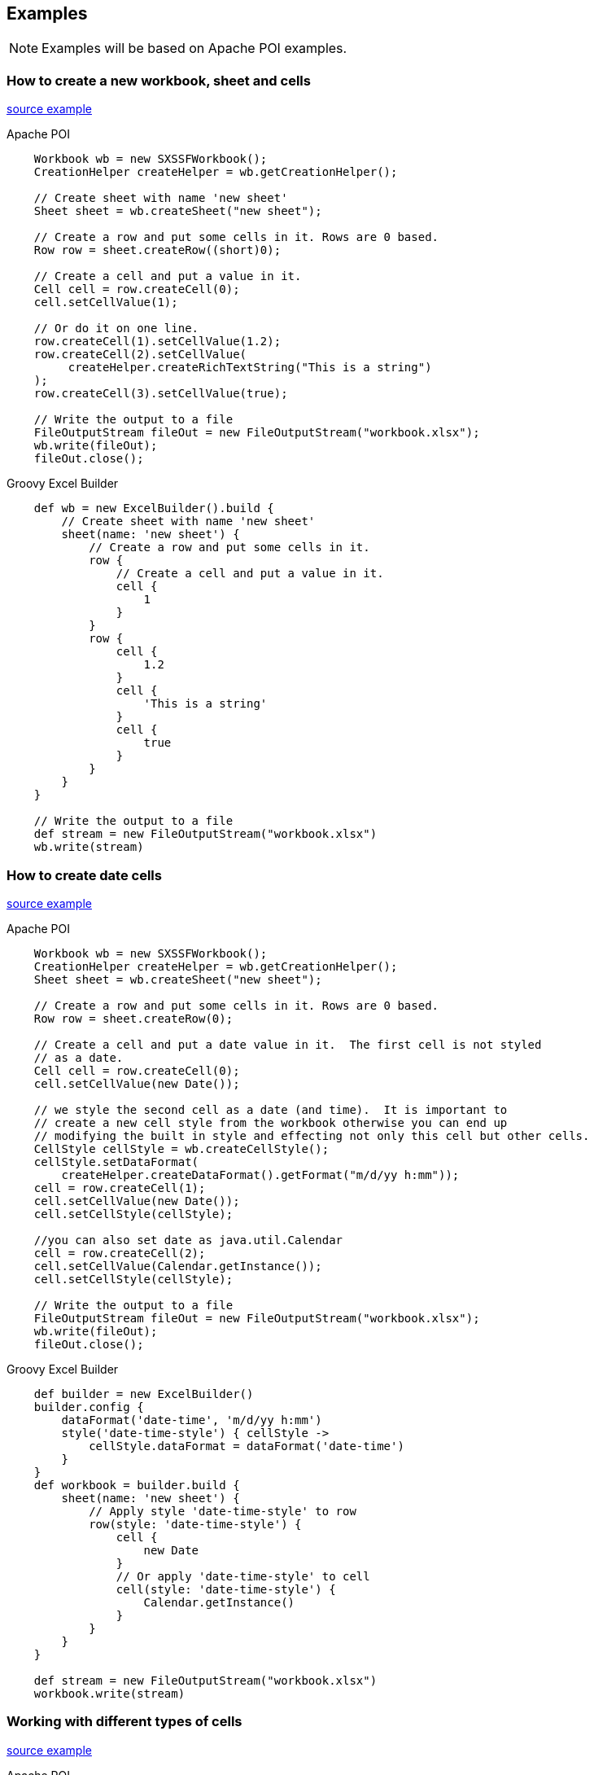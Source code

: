 == Examples

NOTE: Examples will be based on Apache POI examples.

=== How to create a new workbook, sheet and cells

http://poi.apache.org/spreadsheet/quick-guide.html#CreateCells[source example]

[source,java]
.Apache POI
----
    Workbook wb = new SXSSFWorkbook();
    CreationHelper createHelper = wb.getCreationHelper();

    // Create sheet with name 'new sheet'
    Sheet sheet = wb.createSheet("new sheet");

    // Create a row and put some cells in it. Rows are 0 based.
    Row row = sheet.createRow((short)0);

    // Create a cell and put a value in it.
    Cell cell = row.createCell(0);
    cell.setCellValue(1);

    // Or do it on one line.
    row.createCell(1).setCellValue(1.2);
    row.createCell(2).setCellValue(
         createHelper.createRichTextString("This is a string")
    );
    row.createCell(3).setCellValue(true);

    // Write the output to a file
    FileOutputStream fileOut = new FileOutputStream("workbook.xlsx");
    wb.write(fileOut);
    fileOut.close();
----

[source,groovy]
.Groovy Excel Builder
----
    def wb = new ExcelBuilder().build {
        // Create sheet with name 'new sheet'
        sheet(name: 'new sheet') {
            // Create a row and put some cells in it.
            row {
                // Create a cell and put a value in it.
                cell {
                    1
                }
            }
            row {
                cell {
                    1.2
                }
                cell {
                    'This is a string'
                }
                cell {
                    true
                }
            }
        }
    }

    // Write the output to a file
    def stream = new FileOutputStream("workbook.xlsx")
    wb.write(stream)
----

=== How to create date cells

http://poi.apache.org/spreadsheet/quick-guide.html#CreateDateCells[source example]

[source,java]
.Apache POI
----
    Workbook wb = new SXSSFWorkbook();
    CreationHelper createHelper = wb.getCreationHelper();
    Sheet sheet = wb.createSheet("new sheet");

    // Create a row and put some cells in it. Rows are 0 based.
    Row row = sheet.createRow(0);

    // Create a cell and put a date value in it.  The first cell is not styled
    // as a date.
    Cell cell = row.createCell(0);
    cell.setCellValue(new Date());

    // we style the second cell as a date (and time).  It is important to
    // create a new cell style from the workbook otherwise you can end up
    // modifying the built in style and effecting not only this cell but other cells.
    CellStyle cellStyle = wb.createCellStyle();
    cellStyle.setDataFormat(
        createHelper.createDataFormat().getFormat("m/d/yy h:mm"));
    cell = row.createCell(1);
    cell.setCellValue(new Date());
    cell.setCellStyle(cellStyle);

    //you can also set date as java.util.Calendar
    cell = row.createCell(2);
    cell.setCellValue(Calendar.getInstance());
    cell.setCellStyle(cellStyle);

    // Write the output to a file
    FileOutputStream fileOut = new FileOutputStream("workbook.xlsx");
    wb.write(fileOut);
    fileOut.close();
----

[source,groovy]
.Groovy Excel Builder
----
    def builder = new ExcelBuilder()
    builder.config {
        dataFormat('date-time', 'm/d/yy h:mm')
        style('date-time-style') { cellStyle ->
            cellStyle.dataFormat = dataFormat('date-time')
        }
    }
    def workbook = builder.build {
        sheet(name: 'new sheet') {
            // Apply style 'date-time-style' to row
            row(style: 'date-time-style') {
                cell {
                    new Date
                }
                // Or apply 'date-time-style' to cell
                cell(style: 'date-time-style') {
                    Calendar.getInstance()
                }
            }
        }
    }

    def stream = new FileOutputStream("workbook.xlsx")
    workbook.write(stream)
----

=== Working with different types of cells

http://poi.apache.org/spreadsheet/quick-guide.html#CellTypes[source example]

[source,java]
.Apache POI
----
    Workbook wb = new SXSSFWorkbook();
    Sheet sheet = wb.createSheet("new sheet");
    Row row = sheet.createRow((short)2);
    row.createCell(0).setCellValue(1.1);
    row.createCell(1).setCellValue(new Date());
    row.createCell(2).setCellValue(Calendar.getInstance());
    row.createCell(3).setCellValue("a string");
    row.createCell(4).setCellValue(true);

    // Write the output to a file
    FileOutputStream fileOut = new FileOutputStream("workbook.xlsx");
    wb.write(fileOut);
    fileOut.close();
----

[source,groovy]
.Groovy Excel Builder
----
    def workbook = new ExcelBuilder().build {
        sheet {
            row {
                cell {
                    1.1
                }
                cell {
                    new Date()
                }
                cell {
                    Calendar.getInstance()
                }
                cell {
                    'a string'
                }
                cell {
                    true
                }
            }
        }
    }

    def stream = new FileOutputStream("workbook.xlsx")
    workbook.write(stream)
----

=== Merging cells

http://poi.apache.org/spreadsheet/quick-guide.html#MergedCells[source example]

[source,java]
.Apache POI
----
    Workbook wb = new SXSSFWorkbook();
    Sheet sheet = wb.createSheet("new sheet");

    Row row = sheet.createRow((short) 1);
    Cell cell = row.createCell((short) 1);
    cell.setCellValue("This is a test of merging");

    sheet.addMergedRegion(new CellRangeAddress(
            1, //first row (0-based)
            1, //last row  (0-based)
            1, //first column (0-based)
            2  //last column  (0-based)
    ));

    // Write the output to a file
    FileOutputStream fileOut = new FileOutputStream("workbook.xlsx");
    wb.write(fileOut);
    fileOut.close();
----

[source,groovy]
.Groovy Excel Builder
----
    def workbook = new ExcelBuilder().build {
        sheet {
            row {
                cell(colspan: 2) {
                    'This is a test of merging'
                }
            }
        }
    }

    def stream = new FileOutputStream("workbook.xlsx")
    workbook.write(stream)
----

=== Working with fonts

http://poi.apache.org/spreadsheet/quick-guide.html#WorkingWithFonts[source example]

[source,java]
.Apache POI
----
   Workbook wb = new SXSSFWorkbook();
    Sheet sheet = wb.createSheet("new sheet");

    // Create a row and put some cells in it. Rows are 0 based.
    Row row = sheet.createRow(1);

    // Create a new font and alter it.
    Font font = wb.createFont();
    font.setFontHeightInPoints((short)24);
    font.setFontName("Courier New");
    font.setItalic(true);
    font.setStrikeout(true);

    // Fonts are set into a style so create a new one to use.
    CellStyle style = wb.createCellStyle();
    style.setFont(font);

    // Create a cell and put a value in it.
    Cell cell = row.createCell(1);
    cell.setCellValue("This is a test of fonts");
    cell.setCellStyle(style);

    // Write the output to a file
    FileOutputStream fileOut = new FileOutputStream("workbook.xlsx");
    wb.write(fileOut);
    fileOut.close();
----

[source,groovy]
.Groovy Excel Builder
----
    def builder = new ExcelBuilder()
    builder.config {
        font('simple font') { font ->
            font.fontHeightInPoints = 24
            font.fontName = Courier New
            font.italic = true
            font.strikeout = true
        }
        style('style with simple font') { cellStyle ->
            cellStyle.font = font('simple font')
        }
    }
    def workbook = builder.build {
        sheet {
            row {
                cell(style: 'style with simple font') {
                    'This is a test of fonts'
                }
            }
        }
    }

    def stream = new FileOutputStream("workbook.xlsx")
    workbook.write(stream)
----

=== Custom colors

NOTE: NOT IMPLEMENTED!

http://poi.apache.org/spreadsheet/quick-guide.html#CustomColors[source example]

[source,java]
.Apache POI
----
    SXSSFWorkbook wb = new SXSSFWorkbook();
    XSSFSheet sheet = wb.createSheet();
    XSSFRow row = sheet.createRow(0);
    XSSFCell cell = row.createCell( 0);
    cell.setCellValue("custom XSSF colors");

    XSSFCellStyle style = wb.createCellStyle();
    style.setFillForegroundColor(new XSSFColor(new java.awt.Color(128, 0, 128)));
    style.setFillPattern(CellStyle.SOLID_FOREGROUND);

    cell.setCellStyle(style);

    out = new FileOutputStream("workbook.xls");
    wb.write(out);
    out.close();
----

[source,groovy]
.Groovy Excel Builder
----
    def builder = new ExcelBuilder()
    builder.config {
        style('style with custom XSSF colors') { cellStyle ->
            cellStyle.fillForegroundColor = new XSSFColor(new java.awt.Color(128, 0, 128))
            cellStyle.fillPattern = CellStyle.SOLID_FOREGROUND
        }
    }
    def workbook = builder.build {
        sheet {
            row {
                cell(style: 'style with custom XSSF colors') {
                    'custom XSSF colors'
                }
            }
        }
    }

    def stream = new FileOutputStream("workbook.xlsx")
    workbook.write(stream)
----

=== Create user defined data formats

http://poi.apache.org/spreadsheet/quick-guide.html#DataFormats[source example]

[source,java]
.Apache POI
----
    Workbook wb = new SXSSFWorkbook();
    Sheet sheet = wb.createSheet("format sheet");
    CellStyle style;
    DataFormat format = wb.createDataFormat();
    Row row;
    Cell cell;
    short rowNum = 0;
    short colNum = 0;

    row = sheet.createRow(rowNum++);
    cell = row.createCell(colNum);
    cell.setCellValue(11111.25);
    style = wb.createCellStyle();
    style.setDataFormat(format.getFormat("0.0"));
    cell.setCellStyle(style);

    row = sheet.createRow(rowNum++);
    cell = row.createCell(colNum);
    cell.setCellValue(11111.25);
    style = wb.createCellStyle();
    style.setDataFormat(format.getFormat("#,##0.0000"));
    cell.setCellStyle(style);

    FileOutputStream fileOut = new FileOutputStream("workbook.xlsx");
    wb.write(fileOut);
    fileOut.close();
----

[source,groovy]
.Groovy Excel Builder
----
    def builder = new ExcelBuilder()
    builder.config {
        style('style with user defined data format #1') { cellStyle ->
            cellStyle.dataFormat = dataFormat('user defined #1', '0.0')
        }
        style('style with user defined data format #2') { cellStyle ->
            cellStyle.dataFormat = dataFormat('user defined #2', '#,##0.0000')
        }
    }
    def workbook = builder.build {
        sheet {
            row {
                cell(style: 'style with user defined data format #1') {
                    11111.25
                }
            }
            row {
                cell(style: 'style with user defined data format #2') {
                    11111.25
                }
            }
        }
    }

    def stream = new FileOutputStream("workbook.xlsx")
    workbook.write(stream)
----

=== Set a sheet as selected

NOTE: NOT IMPLEMENTED!

http://poi.apache.org/spreadsheet/quick-guide.html#Set+a+sheet+as+selected[source example]

[source,java]
.Apache POI
----
----

[source,groovy]
.Groovy Excel Builder
----
----

=== Aligning cells

http://poi.apache.org/spreadsheet/quick-guide.html#Alignment[source example]

[source,java]
.Apache POI
----
    public static void main(String[] args)  throws Exception {
        Workbook wb = new SXSSFWorkbook();

        Sheet sheet = wb.createSheet();
        Row row = sheet.createRow((short) 2);
        row.setHeightInPoints(30);

        createCell(wb, row, (short) 0, CellStyle.ALIGN_CENTER, CellStyle.VERTICAL_BOTTOM);
        createCell(wb, row, (short) 1, CellStyle.ALIGN_CENTER_SELECTION,
            CellStyle.VERTICAL_BOTTOM);
        createCell(wb, row, (short) 2, CellStyle.ALIGN_FILL, CellStyle.VERTICAL_CENTER);
        createCell(wb, row, (short) 3, CellStyle.ALIGN_GENERAL, CellStyle.VERTICAL_CENTER);
        createCell(wb, row, (short) 4, CellStyle.ALIGN_JUSTIFY, CellStyle.VERTICAL_JUSTIFY);
        createCell(wb, row, (short) 5, CellStyle.ALIGN_LEFT, CellStyle.VERTICAL_TOP);
        createCell(wb, row, (short) 6, CellStyle.ALIGN_RIGHT, CellStyle.VERTICAL_TOP);

        // Write the output to a file
        FileOutputStream fileOut = new FileOutputStream("xssf-align.xlsx");
        wb.write(fileOut);
        fileOut.close();

    }

    /**
     * Creates a cell and aligns it a certain way.
     *
     * @param wb     the workbook
     * @param row    the row to create the cell in
     * @param column the column number to create the cell in
     * @param halign the horizontal alignment for the cell.
     */
    private static void createCell(Workbook wb, Row row, short column,
                                    short halign, short valign) {
        Cell cell = row.createCell(column);
        cell.setCellValue("Align It");
        CellStyle cellStyle = wb.createCellStyle();
        cellStyle.setAlignment(halign);
        cellStyle.setVerticalAlignment(valign);
        cell.setCellStyle(cellStyle);
    }
----

[source,groovy]
.Groovy Excel Builder
----
    def builder = new ExcelBuilder()
    builder.config {
        style('style #1') { cellStyle ->
            cellStyle.alignment = CellStyle.ALIGN_CENTER
            cellStyle.verticalAlignment = CellStyle.VERTICAL_BOTTOM
        }
        style('style #2') { cellStyle ->
            cellStyle.alignment = CellStyle.ALIGN_CENTER_SELECTION
            cellStyle.verticalAlignment = CellStyle.VERTICAL_BOTTOM
        }
        style('style #3') { cellStyle ->
            cellStyle.alignment = CellStyle.ALIGN_FILL
            cellStyle.verticalAlignment = CellStyle.VERTICAL_CENTER
        }
        style('style #4') { cellStyle ->
            cellStyle.alignment = CellStyle.ALIGN_GENERAL
            cellStyle.verticalAlignment = CellStyle.VERTICAL_CENTER
        }
        style('style #5') { cellStyle ->
            cellStyle.alignment = CellStyle.ALIGN_JUSTIFY
            cellStyle.verticalAlignment = CellStyle.VERTICAL_JUSTIFY
        }
        style('style #6') { cellStyle ->
            cellStyle.alignment = CellStyle.ALIGN_LEFT
            cellStyle.verticalAlignment = CellStyle.VERTICAL_TOP
        }
        style('style #7') { cellStyle ->
            cellStyle.alignment = CellStyle.ALIGN_RIGHT
            cellStyle.verticalAlignment = CellStyle.VERTICAL_TOP
        }
    }
    def workbook = builder.build {
        sheet {
            row(height: 30) {
                cell(style: 'style #1') {
                    'Align It'
                }
                cell(style: 'style #2') {
                    'Align It'
                }
                cell(style: 'style #3') {
                    'Align It'
                }
                cell(style: 'style #4') {
                    'Align It'
                }
                cell(style: 'style #5') {
                    'Align It'
                }
                cell(style: 'style #6') {
                    'Align It'
                }
                cell(style: 'style #7') {
                    'Align It'
                }
            }
        }
    }

    def stream = new FileOutputStream("workbook.xlsx")
    workbook.write(stream)
----

=== Fills and color

NOTE: NOT IMPLEMENTED!

http://poi.apache.org/spreadsheet/quick-guide.html#FillsAndFrills[source example]

[source,java]
.Apache POI
----
    Workbook wb = new SXSSFWorkbook();
    Sheet sheet = wb.createSheet("new sheet");

    // Create a row and put some cells in it. Rows are 0 based.
    Row row = sheet.createRow((short) 1);

    // Aqua background
    CellStyle style = wb.createCellStyle();
    style.setFillBackgroundColor(IndexedColors.AQUA.getIndex());
    style.setFillPattern(CellStyle.BIG_SPOTS);
    Cell cell = row.createCell((short) 1);
    cell.setCellValue("X");
    cell.setCellStyle(style);

    // Orange "foreground", foreground being the fill foreground not the font color.
    style = wb.createCellStyle();
    style.setFillForegroundColor(IndexedColors.ORANGE.getIndex());
    style.setFillPattern(CellStyle.SOLID_FOREGROUND);
    cell = row.createCell((short) 2);
    cell.setCellValue("X");
    cell.setCellStyle(style);

    // Write the output to a file
    FileOutputStream fileOut = new FileOutputStream("workbook.xlsx");
    wb.write(fileOut);
    fileOut.close();
----

[source,groovy]
.Groovy Excel Builder
----
    def builder = new ExcelBuilder()
    builder.config {
        // Aqua background
        style('style #1') { cellStyle ->
            cellStyle.fillBackgroundColor = IndexedColors.AQUA.getIndex()
            cellStyle.fillPattern = CellStyle.BIG_SPOTS
        }
        // Orange "foreground", foreground being the fill foreground not the font color.
        style('style #2') { cellStyle ->
            cellStyle.fillBackgroundColor = IndexedColors.ORANGE.getIndex()
            cellStyle.fillPattern = CellStyle.SOLID_FOREGROUND
        }
    }
    def workbook = builder.build {
        sheet {
            row(height: 30) {
                // Aqua background
                cell(style: 'style #1') {
                    'X'
                }
                // Orange "foreground", foreground being the fill foreground not the font color.
                cell(style: 'style #2') {
                    'X'
                }
            }
        }
    }

    def stream = new FileOutputStream("workbook.xlsx")
    workbook.write(stream)
----

